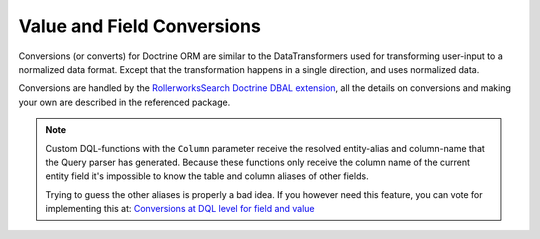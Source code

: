Value and Field Conversions
===========================

Conversions (or converts) for Doctrine ORM are similar to the DataTransformers
used for transforming user-input to a normalized data format. Except that
the transformation happens in a single direction, and uses normalized data.

Conversions are handled by the `RollerworksSearch Doctrine DBAL extension`_,
all the details on conversions and making your own are described in
the referenced package.

.. note::

    Custom DQL-functions with the ``Column`` parameter receive the resolved
    entity-alias and column-name that the Query parser has generated. Because
    these functions only receive the column name of the current entity field
    it's impossible to know the table and column aliases of other fields.

    Trying to guess the other aliases is properly a bad idea. If you however
    need this feature, you can vote for implementing this at:
    `Conversions at DQL level for field and value <https://github.com/rollerworks/rollerworks-search-doctrine-orm/issues/6>`_

.. _`RollerworksSearch Doctrine DBAL extension`: http://rollerworks-search-doctrine-dbal.readthedocs.org/en/latest/conversions.html
